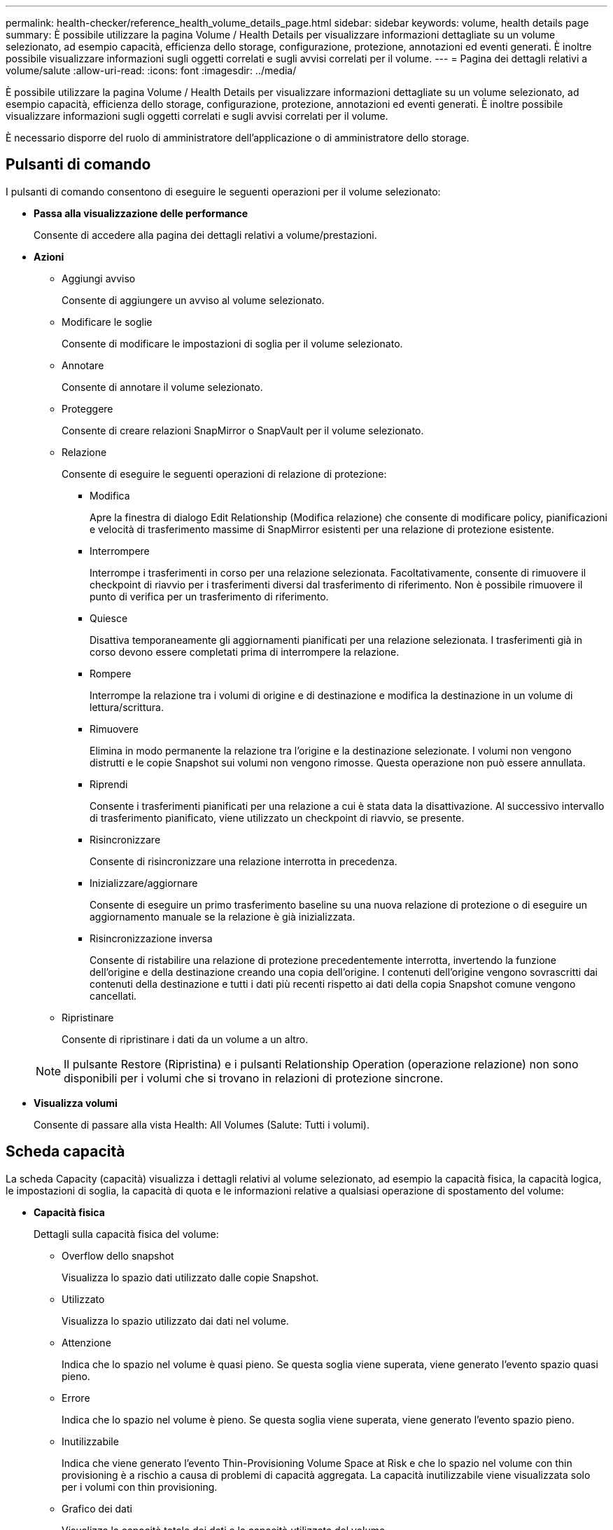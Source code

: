 ---
permalink: health-checker/reference_health_volume_details_page.html 
sidebar: sidebar 
keywords: volume, health details page 
summary: È possibile utilizzare la pagina Volume / Health Details per visualizzare informazioni dettagliate su un volume selezionato, ad esempio capacità, efficienza dello storage, configurazione, protezione, annotazioni ed eventi generati. È inoltre possibile visualizzare informazioni sugli oggetti correlati e sugli avvisi correlati per il volume. 
---
= Pagina dei dettagli relativi a volume/salute
:allow-uri-read: 
:icons: font
:imagesdir: ../media/


[role="lead"]
È possibile utilizzare la pagina Volume / Health Details per visualizzare informazioni dettagliate su un volume selezionato, ad esempio capacità, efficienza dello storage, configurazione, protezione, annotazioni ed eventi generati. È inoltre possibile visualizzare informazioni sugli oggetti correlati e sugli avvisi correlati per il volume.

È necessario disporre del ruolo di amministratore dell'applicazione o di amministratore dello storage.



== Pulsanti di comando

I pulsanti di comando consentono di eseguire le seguenti operazioni per il volume selezionato:

* *Passa alla visualizzazione delle performance*
+
Consente di accedere alla pagina dei dettagli relativi a volume/prestazioni.

* *Azioni*
+
** Aggiungi avviso
+
Consente di aggiungere un avviso al volume selezionato.

** Modificare le soglie
+
Consente di modificare le impostazioni di soglia per il volume selezionato.

** Annotare
+
Consente di annotare il volume selezionato.

** Proteggere
+
Consente di creare relazioni SnapMirror o SnapVault per il volume selezionato.

** Relazione
+
Consente di eseguire le seguenti operazioni di relazione di protezione:

+
*** Modifica
+
Apre la finestra di dialogo Edit Relationship (Modifica relazione) che consente di modificare policy, pianificazioni e velocità di trasferimento massime di SnapMirror esistenti per una relazione di protezione esistente.

*** Interrompere
+
Interrompe i trasferimenti in corso per una relazione selezionata. Facoltativamente, consente di rimuovere il checkpoint di riavvio per i trasferimenti diversi dal trasferimento di riferimento. Non è possibile rimuovere il punto di verifica per un trasferimento di riferimento.

*** Quiesce
+
Disattiva temporaneamente gli aggiornamenti pianificati per una relazione selezionata. I trasferimenti già in corso devono essere completati prima di interrompere la relazione.

*** Rompere
+
Interrompe la relazione tra i volumi di origine e di destinazione e modifica la destinazione in un volume di lettura/scrittura.

*** Rimuovere
+
Elimina in modo permanente la relazione tra l'origine e la destinazione selezionate. I volumi non vengono distrutti e le copie Snapshot sui volumi non vengono rimosse. Questa operazione non può essere annullata.

*** Riprendi
+
Consente i trasferimenti pianificati per una relazione a cui è stata data la disattivazione. Al successivo intervallo di trasferimento pianificato, viene utilizzato un checkpoint di riavvio, se presente.

*** Risincronizzare
+
Consente di risincronizzare una relazione interrotta in precedenza.

*** Inizializzare/aggiornare
+
Consente di eseguire un primo trasferimento baseline su una nuova relazione di protezione o di eseguire un aggiornamento manuale se la relazione è già inizializzata.

*** Risincronizzazione inversa
+
Consente di ristabilire una relazione di protezione precedentemente interrotta, invertendo la funzione dell'origine e della destinazione creando una copia dell'origine. I contenuti dell'origine vengono sovrascritti dai contenuti della destinazione e tutti i dati più recenti rispetto ai dati della copia Snapshot comune vengono cancellati.



** Ripristinare
+
Consente di ripristinare i dati da un volume a un altro.



+
[NOTE]
====
Il pulsante Restore (Ripristina) e i pulsanti Relationship Operation (operazione relazione) non sono disponibili per i volumi che si trovano in relazioni di protezione sincrone.

====
* *Visualizza volumi*
+
Consente di passare alla vista Health: All Volumes (Salute: Tutti i volumi).





== Scheda capacità

La scheda Capacity (capacità) visualizza i dettagli relativi al volume selezionato, ad esempio la capacità fisica, la capacità logica, le impostazioni di soglia, la capacità di quota e le informazioni relative a qualsiasi operazione di spostamento del volume:

* *Capacità fisica*
+
Dettagli sulla capacità fisica del volume:

+
** Overflow dello snapshot
+
Visualizza lo spazio dati utilizzato dalle copie Snapshot.

** Utilizzato
+
Visualizza lo spazio utilizzato dai dati nel volume.

** Attenzione
+
Indica che lo spazio nel volume è quasi pieno. Se questa soglia viene superata, viene generato l'evento spazio quasi pieno.

** Errore
+
Indica che lo spazio nel volume è pieno. Se questa soglia viene superata, viene generato l'evento spazio pieno.

** Inutilizzabile
+
Indica che viene generato l'evento Thin-Provisioning Volume Space at Risk e che lo spazio nel volume con thin provisioning è a rischio a causa di problemi di capacità aggregata. La capacità inutilizzabile viene visualizzata solo per i volumi con thin provisioning.

** Grafico dei dati
+
Visualizza la capacità totale dei dati e la capacità utilizzata del volume.

+
Se la funzione di crescita automatica è attivata, il grafico dei dati visualizza anche lo spazio disponibile nell'aggregato. Il grafico dei dati mostra lo spazio di storage effettivo che può essere utilizzato dai dati nel volume, che può essere uno dei seguenti:

+
*** Capacità effettiva dei dati del volume per le seguenti condizioni:
+
**** Crescita automatica disattivata.
**** Il volume abilitato per la crescita automatica ha raggiunto la dimensione massima.
**** Il volume con provisioning di spessore abilitato per la crescita automatica non può crescere ulteriormente.


*** Capacità dei dati del volume dopo aver preso in considerazione le dimensioni massime del volume (per volumi con thin provisioning e per volumi con provisioning spesso quando l'aggregato dispone di spazio per il volume per raggiungere le dimensioni massime)
*** Capacità dei dati del volume dopo aver preso in considerazione la successiva dimensione di crescita automatica possibile (per volumi con provisioning spesso con una soglia percentuale di crescita automatica)


** Grafico delle copie Snapshot
+
Questo grafico viene visualizzato solo quando la capacità Snapshot utilizzata o la riserva Snapshot non è pari a zero.



+
Entrambi i grafici mostrano la capacità con cui la capacità Snapshot supera la riserva Snapshot se la capacità Snapshot utilizzata supera la riserva Snapshot.

* *Logica della capacità*
+
Visualizza le caratteristiche dello spazio logico del volume. Lo spazio logico indica la dimensione reale dei dati memorizzati su disco senza applicare i risparmi derivanti dall'utilizzo delle tecnologie di efficienza dello storage ONTAP.

+
** Reporting dello spazio logico
+
Visualizza se il volume ha configurato il reporting dello spazio logico. Il valore può essere Enabled (attivato), Disabled (Disattivato) o Not applicable (non applicabile). "`non applicabile`" viene visualizzato per i volumi su versioni precedenti di ONTAP o su volumi che non supportano il reporting dello spazio logico.

** Utilizzato
+
Visualizza la quantità di spazio logico utilizzata dai dati nel volume e la percentuale di spazio logico utilizzata in base alla capacità totale dei dati.

** Applicazione dello spazio logico
+
Visualizza se l'imposizione dello spazio logico è configurata per volumi con thin provisioning. Se impostato su Enabled (attivato), la dimensione logica utilizzata del volume non può essere superiore alla dimensione fisica del volume attualmente impostata.



* *Crescita automatica*
+
Visualizza se il volume cresce automaticamente quando è fuori spazio.

* *Garanzia di spazio*
+
Visualizza il controllo delle impostazioni del volume FlexVol quando un volume rimuove i blocchi liberi da un aggregato. Questi blocchi sono quindi garantiti per essere disponibili per le scritture nei file nel volume. La garanzia di spazio può essere impostata su una delle seguenti opzioni:

+
** Nessuno
+
Non è stata configurata alcuna garanzia di spazio per il volume.

** File
+
È garantita la dimensione completa dei file poco scritti (ad esempio LUN).

** Volume
+
La dimensione completa del volume è garantita.

** Parziale
+
Il volume FlexCache riserva spazio in base alle sue dimensioni. Se le dimensioni del volume FlexCache sono pari o superiori a 100 MB, per impostazione predefinita viene impostato lo spazio minimo garantito su 100 MB. Se le dimensioni del volume FlexCache sono inferiori a 100 MB, lo spazio minimo garantito viene impostato sulle dimensioni del volume FlexCache. Se le dimensioni del volume FlexCache vengono aumentate in seguito, la garanzia di spazio minimo non viene incrementata.



+
[NOTE]
====
La garanzia di spazio è parziale quando il volume è di tipo Data-cache.

====
* *Dettagli (fisici)*
+
Visualizza le caratteristiche fisiche del volume.

* *Capacità totale*
+
Visualizza la capacità fisica totale nel volume.

* *Capacità dei dati*
+
Visualizza la quantità di spazio fisico utilizzato dal volume (capacità utilizzata) e la quantità di spazio fisico ancora disponibile (capacità libera) nel volume. Questi valori vengono visualizzati anche come percentuale della capacità fisica totale.

+
Quando l'evento Thin-Provised Volume Space at Risk viene generato per volumi con thin provisioning, viene visualizzata la quantità di spazio utilizzata dal volume (capacità utilizzata) e la quantità di spazio disponibile nel volume ma non utilizzabile (capacità inutilizzabile) a causa di problemi di capacità aggregata.

* *Snapshot Reserve*
+
Visualizza la quantità di spazio utilizzata dalle copie Snapshot (capacità utilizzata) e la quantità di spazio disponibile per le copie Snapshot (capacità libera) nel volume. Questi valori vengono visualizzati anche come percentuale della riserva snapshot totale.

+
Quando viene generato l'evento Thin-Provisioning Volume Space at Risk per volumi con thin provisioning, la quantità di spazio utilizzata dalle copie Snapshot (capacità utilizzata) e la quantità di spazio disponibile nel volume ma non utilizzabile per la creazione di copie Snapshot (capacità inutilizzabile) a causa di problemi di capacità aggregata viene visualizzato.

* *Soglie del volume*
+
Visualizza le seguenti soglie di capacità del volume:

+
** Soglia quasi completa
+
Specifica la percentuale in cui un volume è quasi pieno.

** Soglia completa
+
Specifica la percentuale di riempimento di un volume.



* *Altri dettagli*
+
** Dimensione massima crescita automatica
+
Visualizza le dimensioni massime fino alle quali il volume può crescere automaticamente. Il valore predefinito è il 120% delle dimensioni del volume al momento della creazione. Questo campo viene visualizzato solo quando la funzione di crescita automatica è attivata per il volume.

** Capacità impegnata quota qtree
+
Visualizza lo spazio riservato nelle quote.

** Capacità di overcommit quota qtree
+
Visualizza la quantità di spazio che è possibile utilizzare prima che il sistema generi l'evento Volume Qtree quota Overcommit.

** Riserva frazionaria
+
Controlla le dimensioni della riserva di sovrascrittura. Per impostazione predefinita, la riserva frazionale è impostata su 100, a indicare che il 100% dello spazio riservato richiesto è riservato in modo che gli oggetti siano completamente protetti per le sovrascritture. Se la riserva frazionale è inferiore al 100%, lo spazio riservato per tutti i file con spazio riservato in quel volume viene ridotto alla percentuale di riserva frazionale.

** Snapshot Daily Growth Rate
+
Visualizza la modifica (in percentuale o in KB, MB, GB e così via) che si verifica ogni 24 ore nelle copie Snapshot del volume selezionato.

** Snapshot Days to Full (giorni snapshot completi)
+
Visualizza il numero stimato di giorni rimanenti prima che lo spazio riservato per le copie Snapshot nel volume raggiunga la soglia specificata.

+
Il campo Snapshot Days to Full (giorni snapshot a pieno) visualizza un valore non applicabile quando il tasso di crescita delle copie Snapshot nel volume è pari a zero o negativo o quando i dati non sono sufficienti per calcolare il tasso di crescita.

** Eliminazione automatica di Snapshot
+
Specifica se le copie Snapshot vengono eliminate automaticamente in spazio libero quando una scrittura su un volume non riesce a causa della mancanza di spazio nell'aggregato.

** Copie Snapshot
+
Visualizza le informazioni sulle copie Snapshot nel volume.

+
Il numero di copie Snapshot nel volume viene visualizzato come collegamento. Facendo clic sul collegamento, viene visualizzata la finestra di dialogo Snapshot Copies on a Volume (copie Snapshot su un volume), che visualizza i dettagli delle copie Snapshot.

+
Il conteggio delle copie Snapshot viene aggiornato circa ogni ora; tuttavia, l'elenco delle copie Snapshot viene aggiornato quando si fa clic sull'icona. Ciò potrebbe determinare una differenza tra il numero di copie Snapshot visualizzate nella topologia e il numero di copie Snapshot elencate quando si fa clic sull'icona.



* *Spostamento del volume*
+
Visualizza lo stato dell'operazione corrente o dell'ultima operazione di spostamento del volume eseguita sul volume e altri dettagli, come la fase corrente dell'operazione di spostamento del volume in corso, l'aggregato di origine, l'aggregato di destinazione, l'ora di inizio, l'ora di fine, e ora di fine prevista.

+
Visualizza anche il numero di operazioni di spostamento del volume eseguite sul volume selezionato. Per ulteriori informazioni sulle operazioni di spostamento del volume, fare clic sul collegamento *Volume Move History* (Cronologia spostamento volume).





== Scheda Configuration (Configurazione)

La scheda Configuration (Configurazione) visualizza i dettagli relativi al volume selezionato, ad esempio il criterio di esportazione, il tipo di RAID, la capacità e le funzionalità correlate all'efficienza dello storage del volume:

* *Panoramica*
+
** Nome completo
+
Visualizza il nome completo del volume.

** Aggregati
+
Visualizza il nome dell'aggregato su cui risiede il volume o il numero di aggregati su cui risiede il volume FlexGroup.

** Policy di tiering
+
Visualizza il set di criteri di tiering per il volume, se il volume viene distribuito su un aggregato abilitato a FabricPool. Il criterio può essere Nessuno, solo snapshot, Backup, Auto o tutto.

** VM di storage
+
Visualizza il nome della SVM che contiene il volume.

** Percorso di giunzione
+
Visualizza lo stato del percorso, che può essere attivo o inattivo. Viene visualizzato anche il percorso nella SVM su cui è montato il volume. Fare clic sul collegamento *History* per visualizzare le cinque modifiche più recenti al percorso di giunzione.

** Policy di esportazione
+
Visualizza il nome del criterio di esportazione creato per il volume. È possibile fare clic sul collegamento per visualizzare i dettagli relativi ai criteri di esportazione, ai protocolli di autenticazione e all'accesso attivato sui volumi che appartengono a SVM.

** Stile
+
Visualizza lo stile del volume. Lo stile del volume può essere FlexVol o FlexGroup.

** Tipo
+
Visualizza il tipo di volume selezionato. Il tipo di volume può essere Read-write, Load-sharing, Data-Protection, Data-cache o Temporary.

** Tipo RAID
+
Visualizza il tipo di RAID del volume selezionato. Il tipo RAID può essere RAID0, RAID4, RAID-DP o RAID-TEC.

+
[NOTE]
====
È possibile che vengano visualizzati diversi tipi di RAID per i volumi FlexGroup, poiché i volumi costituenti per FlexGroup possono trovarsi su aggregati di tipi diversi.

====
** Tipo di SnapLock
+
Visualizza il tipo di SnapLock dell'aggregato che contiene il volume.

** Scadenza SnapLock
+
Visualizza la data di scadenza del volume SnapLock.



* *Capacità*
+
** Thin provisioning
+
Visualizza se il thin provisioning è configurato per il volume.

** Crescita automatica
+
Visualizza se il volume flessibile cresce automaticamente all'interno di un aggregato.

** Eliminazione automatica di Snapshot
+
Specifica se le copie Snapshot vengono eliminate automaticamente in spazio libero quando una scrittura su un volume non riesce a causa della mancanza di spazio nell'aggregato.

** Quote
+
Specifica se le quote sono attivate per il volume.



* *Efficienza*
+
** Compressione
+
Specifica se la compressione è attivata o disattivata.

** Deduplica
+
Specifica se la deduplica è attivata o disattivata.

** Modalità di deduplica
+
Specifica se l'operazione di deduplica abilitata su un volume è un'operazione manuale, pianificata o basata su policy. Se la modalità è impostata su pianificato, viene visualizzata la pianificazione delle operazioni e, se la modalità è impostata su un criterio, viene visualizzato il nome del criterio.

** Tipo di deduplica
+
Specifica il tipo di operazione di deduplica in esecuzione sul volume. Se il volume si trova in una relazione SnapVault, il tipo visualizzato è SnapVault. Per qualsiasi altro volume, il tipo viene visualizzato come normale.

** Policy di efficienza dello storage
+
Specifica il nome del criterio di efficienza dello storage assegnato tramite Unified Manager a questo volume. Questo criterio può controllare le impostazioni di compressione e deduplica.



* *Protezione*
+
** Copie Snapshot
+
Specifica se le copie Snapshot automatiche sono attivate o disattivate.







== Scheda Protection (protezione)

La scheda protezione visualizza i dettagli di protezione relativi al volume selezionato, ad esempio informazioni sul ritardo, tipo di relazione e topologia della relazione.

* *Riepilogo*
+
Visualizza le proprietà delle relazioni di protezione (SnapMirror, SnapVault o Storage VM DR) per un volume selezionato. Per qualsiasi altro tipo di relazione, viene visualizzata solo la proprietà tipo di relazione. Se si seleziona un volume primario, vengono visualizzati solo i criteri di copia Snapshot locale e gestito. Le proprietà visualizzate per le relazioni SnapMirror e SnapVault includono:

+
** Volume di origine
+
Visualizza il nome dell'origine del volume selezionato se il volume selezionato è una destinazione.

** Stato di ritardo
+
Visualizza lo stato di ritardo di aggiornamento o trasferimento per una relazione di protezione. Lo stato può essere Error (errore), Warning (Avviso) o Critical (critico).

+
Lo stato di ritardo non è applicabile per le relazioni sincrone.

** Durata del ritardo
+
Visualizza l'intervallo di tempo in cui i dati sul mirror si trovano indietro rispetto all'origine.

** Ultimo aggiornamento riuscito
+
Visualizza la data e l'ora dell'aggiornamento della protezione più recente.

+
L'ultimo aggiornamento riuscito non è applicabile per le relazioni sincrone.

** Membro del servizio di storage
+
Visualizza Sì o No per indicare se il volume appartiene o meno a ed è gestito da un servizio di storage.

** Replica flessibile della versione
+
Visualizza Sì, Sì con opzione di backup o Nessuno. Sì indica che la replica di SnapMirror è possibile anche se i volumi di origine e di destinazione eseguono versioni diverse del software ONTAP. Sì con opzione di backup indica l'implementazione della protezione SnapMirror con la possibilità di conservare più versioni delle copie di backup sulla destinazione. Nessuno indica che la replica flessibile della versione non è attivata.

** Funzionalità di relazione
+
Indica le funzionalità di ONTAP disponibili per la relazione di protezione.

** Servizio di protezione
+
Visualizza il nome del servizio di protezione se la relazione è gestita da un'applicazione del partner di protezione.

** Tipo di relazione
+
Visualizza qualsiasi tipo di relazione, inclusi Asynchronous Mirror, Asynchronous Vault, Asynchronous MirrorVault, StrictSync, E Sync.

** Stato di relazione
+
Visualizza lo stato della relazione SnapMirror o SnapVault. Lo stato può essere non inizializzato, SnapMirrored o interrotto. Se si seleziona un volume di origine, lo stato di relazione non è applicabile e non viene visualizzato.

** Transfer Status (Stato trasferimento)
+
Visualizza lo stato di trasferimento per la relazione di protezione. Lo stato del trasferimento può essere uno dei seguenti:

+
*** Interruzione
+
I trasferimenti SnapMirror sono attivati; tuttavia, è in corso un'operazione di interruzione del trasferimento che potrebbe includere la rimozione del checkpoint.

*** Verifica in corso
+
Il volume di destinazione è sottoposto a un controllo diagnostico e non è in corso alcun trasferimento.

*** Finalizzazione
+
I trasferimenti SnapMirror sono attivati. Il volume è attualmente in fase di post-trasferimento per i trasferimenti incrementali SnapVault.

*** Inattivo
+
I trasferimenti sono attivati e non è in corso alcun trasferimento.

*** In-Sync
+
I dati nei due volumi nella relazione sincrona vengono sincronizzati.

*** Out-of-Sync
+
I dati nel volume di destinazione non vengono sincronizzati con il volume di origine.

*** Preparazione in corso
+
I trasferimenti SnapMirror sono attivati. Il volume è attualmente in fase di pre-trasferimento per i trasferimenti incrementali SnapVault.

*** In coda
+
I trasferimenti SnapMirror sono attivati. Nessun trasferimento in corso.

*** A Quiesced
+
I trasferimenti SnapMirror sono disattivati. Nessun trasferimento in corso.

*** Quiescing
+
È in corso un trasferimento SnapMirror. I trasferimenti aggiuntivi sono disattivati.

*** Trasferimento in corso
+
I trasferimenti SnapMirror sono attivati e il trasferimento è in corso.

*** In transizione
+
Il trasferimento asincrono dei dati dal volume di origine al volume di destinazione è completo e la transizione all'operazione sincrona è iniziata.

*** In attesa
+
È stato avviato un trasferimento SnapMirror, ma alcune attività associate sono in attesa di essere accodate.



** Velocità di trasferimento massima
+
Visualizza la velocità di trasferimento massima per la relazione. La velocità di trasferimento massima può essere un valore numerico in kilobyte per secondo (Kbps), Megabyte per secondo (Mbps), Gigabyte per secondo (Gbps) o terabyte per secondo (Tbps). Se viene visualizzato No Limit (Nessun limite), il trasferimento della linea di base tra le relazioni è illimitato.

** Policy di SnapMirror
+
Visualizza il criterio di protezione per il volume. DPDefault indica il criterio di protezione predefinito di Asynchronous Mirror, XDPDefault indica il criterio predefinito di Asynchronous Vault e DPSyncDefault indica il criterio predefinito di Asynchronous MirrorVault. StrictSync indica il criterio di protezione Synchronous Strict predefinito, mentre Sync indica il criterio Synchronous predefinito. È possibile fare clic sul nome del criterio per visualizzare i dettagli associati a tale criterio, incluse le seguenti informazioni:

+
*** Priorità di trasferimento
*** Ignorare l'impostazione del tempo di accesso
*** Limite di tentativi
*** Commenti
*** Etichette SnapMirror
*** Impostazioni di conservazione
*** Copie Snapshot effettive
*** Conservare le copie Snapshot
*** Soglia di avviso di conservazione
*** Copie Snapshot senza impostazioni di conservazione in una relazione SnapVault a cascata in cui l'origine è un volume di protezione dei dati (DP), si applica solo la regola "`sm_created`".


** Aggiorna pianificazione
+
Visualizza la pianificazione di SnapMirror assegnata alla relazione. Posizionando il cursore sull'icona delle informazioni vengono visualizzati i dettagli del programma.

** Policy Snapshot locale
+
Visualizza il criterio di copia Snapshot per il volume. Il criterio è predefinito, Nessuno o qualsiasi nome assegnato a un criterio personalizzato.

** Protetto da
+
Visualizza il tipo di protezione utilizzato per il volume selezionato. Ad esempio, se un volume è protetto dalle relazioni tra i volumi di Consistency Group e SnapMirror, in questo campo vengono visualizzati sia SnapMirror che Consistency Group. Questo campo fornisce anche un link che reindirizza l'utente alla pagina Relazioni per visualizzare lo stato di relazione unificata. Il link è applicabile solo alle relazioni costitutive.

** Gruppo di coerenza
+
Per i volumi protetti dalle relazioni di business continuity SnapMirror (SM-BC), in questa colonna viene visualizzato il gruppo di coerenza del volume.



* *Viste*
+
Visualizza la topologia di protezione del volume selezionato. La topologia include rappresentazioni grafiche di tutti i volumi correlati al volume selezionato. Il volume selezionato è indicato da un bordo grigio scuro e le linee tra i volumi nella topologia indicano il tipo di relazione di protezione. La direzione delle relazioni nella topologia viene visualizzata da sinistra a destra, con l'origine di ciascuna relazione a sinistra e la destinazione a destra.

+
Le linee doppie in grassetto specificano una relazione di mirror asincrono, una singola linea in grassetto specifica una relazione di vault asincrono, le doppie linee singole specificano una relazione di MirrorVault asincrono e una linea in grassetto e non in grassetto specifica una relazione sincrona. La tabella seguente indica se la relazione sincrona è StrictSync o Sync.

+
Facendo clic con il pulsante destro del mouse su un volume viene visualizzato un menu dal quale è possibile scegliere se proteggere il volume o ripristinarne i dati. Facendo clic con il pulsante destro del mouse su una relazione viene visualizzato un menu dal quale è possibile scegliere di modificare, interrompere, interrompere, interrompere, rimuovere, o riprendere una relazione.

+
I menu non vengono visualizzati nei seguenti casi:

+
** Se le impostazioni RBAC non consentono questa azione, ad esempio, se si dispone solo di privilegi operatore
** Se il volume si trova in una relazione di protezione sincrona
** Quando l'ID del volume è sconosciuto, ad esempio, quando si dispone di una relazione tra cluster e il cluster di destinazione non è stato ancora rilevato, facendo clic su un altro volume nella topologia si selezionano e vengono visualizzate le informazioni relative a tale volume. Un punto interrogativo (image:../media/hastate_unknown.gif["Icona per lo stato ha – sconosciuto"] ) nell'angolo in alto a sinistra di un volume indica che il volume è mancante o che non è stato ancora rilevato. Potrebbe anche indicare che mancano le informazioni sulla capacità. Posizionando il cursore sul punto interrogativo vengono visualizzate ulteriori informazioni, tra cui suggerimenti per l'azione correttiva.


+
La topologia visualizza le informazioni relative alla capacità del volume, al ritardo, alle copie Snapshot e all'ultimo trasferimento dei dati riuscito, se conforme a uno dei diversi modelli di topologia comuni. Se una topologia non è conforme a uno di questi modelli, le informazioni sul ritardo del volume e sull'ultimo trasferimento dei dati riuscito vengono visualizzate in una tabella di relazioni sotto la topologia. In tal caso, la riga evidenziata nella tabella indica il volume selezionato e, nella vista della topologia, le linee in grassetto con un punto blu indicano la relazione tra il volume selezionato e il volume di origine.



Le viste della topologia includono le seguenti informazioni:

* Capacità
+
Visualizza la quantità totale di capacità utilizzata dal volume. Posizionando il cursore su un volume nella topologia, vengono visualizzate le impostazioni correnti di avviso e soglia critica per quel volume nella finestra di dialogo Current Threshold Settings (Impostazioni soglia correnti). È inoltre possibile modificare le impostazioni delle soglie facendo clic sul collegamento *Edit thresholds* (Modifica soglie) nella finestra di dialogo Current Threshold Settings (Impostazioni soglie correnti). Deselezionando la casella di controllo *capacità* vengono nascoste tutte le informazioni sulla capacità per tutti i volumi della topologia.

* Ritardo
+
Visualizza la durata del ritardo e lo stato di ritardo delle relazioni di protezione in entrata. Deselezionando la casella di controllo *Lag* vengono nascoste tutte le informazioni di ritardo per tutti i volumi della topologia. Quando la casella di controllo *Lag* è disattivata, le informazioni sul ritardo per il volume selezionato vengono visualizzate nella tabella delle relazioni sotto la topologia, oltre alle informazioni sul ritardo per tutti i volumi correlati.

* Snapshot
+
Visualizza il numero di copie Snapshot disponibili per un volume. Deselezionando la casella di controllo *Snapshot* vengono nascoste tutte le informazioni di copia Snapshot per tutti i volumi nella topologia. Fare clic sull'icona di una copia Snapshot ( image:../media/icon_snapshot_list.gif["Icona per l'elenco delle copie Snapshot associate a un volume"] ) Visualizza l'elenco di copie Snapshot di un volume. Il conteggio delle copie Snapshot visualizzato accanto all'icona viene aggiornato circa ogni ora; tuttavia, l'elenco delle copie Snapshot viene aggiornato al momento in cui si fa clic sull'icona. Ciò potrebbe determinare una differenza tra il numero di copie Snapshot visualizzate nella topologia e il numero di copie Snapshot elencate quando si fa clic sull'icona.

* Ultimo trasferimento riuscito
+
Visualizza la quantità, la durata, l'ora e la data dell'ultimo trasferimento di dati riuscito. Quando la casella di controllo *Last Successful Transfer* (ultimo trasferimento riuscito) è disattivata, nella tabella delle relazioni sotto la topologia vengono visualizzate le informazioni sull'ultimo trasferimento riuscito per tutti i volumi correlati.

+
** *Storia*
+
Visualizza in un grafico la cronologia delle relazioni di protezione SnapMirror e SnapVault in entrata per il volume selezionato. Sono disponibili tre grafici cronologici: Durata del ritardo della relazione in entrata, durata del trasferimento della relazione in entrata e dimensione del trasferimento della relazione in entrata. Le informazioni sulla cronologia vengono visualizzate solo quando si seleziona un volume di destinazione. Se si seleziona un volume primario, i grafici sono vuoti e viene visualizzato il messaggio Nessun dato trovato. Se i volumi sono protetti dalle relazioni sincrone di Consistency Group e SnapMirror, le informazioni relative alla durata del trasferimento delle relazioni e alle dimensioni del trasferimento delle relazioni non vengono visualizzate.



+
È possibile selezionare un tipo di grafico dall'elenco a discesa nella parte superiore del riquadro Cronologia. È inoltre possibile visualizzare i dettagli di un periodo di tempo specifico selezionando 1 settimana, 1 mese o 1 anno. I grafici cronologici consentono di identificare le tendenze: Ad esempio, se si trasferiscono grandi quantità di dati alla stessa ora del giorno o della settimana, o se la soglia di errore di ritardo o di avviso viene costantemente violata, è possibile intraprendere l'azione appropriata. Inoltre, è possibile fare clic sul pulsante *Esporta* per creare un report in formato CSV per il grafico visualizzato.

+
I grafici della cronologia + protezione visualizzano le seguenti informazioni:

* *Durata ritardo relazione*
+
Visualizza i secondi, i minuti o le ore sull'asse verticale (y) e i giorni, i mesi o gli anni sull'asse orizzontale (x), a seconda del periodo di tempo selezionato. Il valore superiore sull'asse y indica la durata massima del ritardo raggiunta nel periodo di durata mostrato sull'asse x. La linea arancione orizzontale sul grafico mostra la soglia di errore del ritardo, mentre la linea gialla orizzontale mostra la soglia di avviso del ritardo. Posizionando il cursore su queste righe viene visualizzata l'impostazione della soglia. La linea blu orizzontale indica la durata del ritardo. È possibile visualizzare i dettagli relativi a punti specifici del grafico posizionando il cursore su un'area di interesse.

* *Durata trasferimento relazione*
+
Visualizza i secondi, i minuti o le ore sull'asse verticale (y) e i giorni, i mesi o gli anni sull'asse orizzontale (x), a seconda del periodo di tempo selezionato. Il valore superiore sull'asse y indica la durata massima del trasferimento raggiunta nel periodo di durata indicato sull'asse x. È possibile visualizzare i dettagli di punti specifici sul grafico posizionando il cursore sull'area di interesse.

+
[NOTE]
====
Questo grafico non è disponibile per i volumi che si trovano in relazioni di protezione sincrone.

====
* *Dimensione relazione trasferita*
+
Visualizza byte, kilobyte, megabyte e così via sull'asse verticale (y) a seconda delle dimensioni del trasferimento e visualizza giorni, mesi o anni sull'asse orizzontale (x) a seconda del periodo di tempo selezionato. Il valore superiore sull'asse y indica la dimensione massima di trasferimento raggiunta nel periodo di durata indicato sull'asse x. È possibile visualizzare i dettagli relativi a punti specifici del grafico posizionando il cursore su un'area di interesse.

+
[NOTE]
====
Questo grafico non è disponibile per i volumi che si trovano in relazioni di protezione sincrone.

====




== Area della storia

L'area History (Cronologia) visualizza i grafici che forniscono informazioni sulla capacità e sulle riserve di spazio del volume selezionato. Inoltre, è possibile fare clic sul pulsante *Esporta* per creare un report in formato CSV per il grafico visualizzato.

I grafici potrebbero essere vuoti e il messaggio Nessun dato trovato viene visualizzato quando i dati o lo stato del volume rimangono invariati per un certo periodo di tempo.

È possibile selezionare un tipo di grafico dall'elenco a discesa nella parte superiore del riquadro Cronologia. È inoltre possibile visualizzare i dettagli di un periodo di tempo specifico selezionando 1 settimana, 1 mese o 1 anno. I grafici cronologici consentono di identificare le tendenze, ad esempio, se l'utilizzo del volume supera costantemente la soglia quasi completa, è possibile intraprendere l'azione appropriata.

I grafici storici visualizzano le seguenti informazioni:

* *Capacità volume utilizzata*
+
Visualizza la capacità utilizzata nel volume e l'andamento dell'utilizzo della capacità del volume in base alla cronologia di utilizzo, come grafici a linee in byte, kilobyte, megabyte e così via, sull'asse verticale (y). Il periodo di tempo viene visualizzato sull'asse orizzontale (x). È possibile selezionare un periodo di tempo di una settimana, un mese o un anno. È possibile visualizzare i dettagli di punti specifici del grafico posizionando il cursore su un'area specifica. È possibile nascondere o visualizzare un grafico a linee facendo clic sulla legenda appropriata. Ad esempio, quando si fa clic sulla legenda Volume used Capacity (capacità utilizzata volume), la riga del grafico Volume used Capacity (capacità utilizzata volume) viene nascosta.

* *Volume Capacity used vs Total* (capacità volume utilizzata vs totale)
+
Visualizza l'andamento dell'utilizzo della capacità del volume in base alla cronologia di utilizzo, nonché la capacità utilizzata, la capacità totale e i dettagli dei risparmi di spazio derivanti dalla deduplica e dalla compressione, come grafici a linee, in byte, kilobyte, megabyte, e così via, sull'asse verticale (y). Il periodo di tempo viene visualizzato sull'asse orizzontale (x). È possibile selezionare un periodo di tempo di una settimana, un mese o un anno. È possibile visualizzare i dettagli di punti specifici del grafico posizionando il cursore su un'area specifica. È possibile nascondere o visualizzare un grafico a linee facendo clic sulla legenda appropriata. Ad esempio, quando si fa clic sulla legenda capacità di tendenza utilizzata, la linea del grafico capacità di tendenza utilizzata viene nascosta.

* *Capacità del volume utilizzata (%)*
+
Visualizza la capacità utilizzata nel volume e l'andamento dell'utilizzo della capacità del volume in base alla cronologia di utilizzo, sotto forma di grafici a linee, in percentuale, sull'asse verticale (y). Il periodo di tempo viene visualizzato sull'asse orizzontale (x). È possibile selezionare un periodo di tempo di una settimana, un mese o un anno. È possibile visualizzare i dettagli di punti specifici del grafico posizionando il cursore su un'area specifica. È possibile nascondere o visualizzare un grafico a linee facendo clic sulla legenda appropriata. Ad esempio, quando si fa clic sulla legenda Volume used Capacity (capacità utilizzata volume), la riga del grafico Volume used Capacity (capacità utilizzata volume) viene nascosta.

* *Capacità Snapshot utilizzata (%)*
+
Visualizza la soglia di avviso Snapshot Reserve e Snapshot come grafici a linee e la capacità utilizzata dalle copie Snapshot come grafico dell'area, in percentuale, sull'asse verticale (y). L'overflow dell'istantanea viene rappresentato con colori diversi. Il periodo di tempo viene visualizzato sull'asse orizzontale (x). È possibile selezionare un periodo di tempo di una settimana, un mese o un anno. È possibile visualizzare i dettagli di punti specifici del grafico posizionando il cursore su un'area specifica. È possibile nascondere o visualizzare un grafico a linee facendo clic sulla legenda appropriata. Ad esempio, quando si fa clic sulla legenda Snapshot Reserve, la linea del grafico Snapshot Reserve viene nascosta.





== Elenco degli eventi

L'elenco Eventi visualizza i dettagli relativi agli eventi nuovi e riconosciuti:

* *Severità*
+
Visualizza la severità dell'evento.

* *Evento*
+
Visualizza il nome dell'evento.

* *Tempo di attivazione*
+
Visualizza il tempo trascorso da quando è stato generato l'evento. Se il tempo trascorso supera una settimana, viene visualizzata l'indicazione dell'ora in cui è stato generato l'evento.





== Riquadro delle annotazioni correlate

Il riquadro Annotazioni correlate consente di visualizzare i dettagli delle annotazioni associate al volume selezionato. I dettagli includono il nome dell'annotazione e i valori dell'annotazione applicati al volume. È inoltre possibile rimuovere le annotazioni manuali dal pannello Annotazioni correlate.



== Pannello Related Devices (dispositivi correlati)

Il pannello Related Devices (dispositivi correlati) consente di visualizzare e accedere alle copie SVM, aggregati, qtree, LUN e Snapshot correlate al volume:

* *Storage Virtual Machine*
+
Visualizza la capacità e lo stato di salute della SVM che contiene il volume selezionato.

* *Aggregato*
+
Visualizza la capacità e lo stato di salute dell'aggregato che contiene il volume selezionato. Per i volumi FlexGroup, viene indicato il numero di aggregati che compongono il FlexGroup.

* *Volumi nell'aggregato*
+
Visualizza il numero e la capacità di tutti i volumi che appartengono all'aggregato principale del volume selezionato. Viene inoltre visualizzato lo stato di salute dei volumi, in base al livello di gravità più elevato. Ad esempio, se un aggregato contiene dieci volumi, cinque dei quali visualizzano lo stato Avviso e gli altri cinque visualizzano lo stato critico, lo stato visualizzato è critico. Questo componente non viene visualizzato per i volumi FlexGroup.

* *Qtree*
+
Visualizza il numero di qtree contenuti nel volume selezionato e la capacità dei qtree con quota contenuta nel volume selezionato. La capacità dei qtree con quota viene visualizzata in relazione alla capacità dei dati del volume. Viene visualizzato anche lo stato di salute dei qtree, in base al livello di severità più elevato. Ad esempio, se un volume ha dieci qtree, cinque con stato di avviso e i rimanenti cinque con stato critico, lo stato visualizzato è critico.

* *Condivisioni NFS*
+
Visualizza il numero e lo stato delle condivisioni NFS associate al volume.

* *Condivisioni SMB*
+
Visualizza il numero e lo stato delle condivisioni SMB/CIFS.

* *LUN*
+
Visualizza il numero e le dimensioni totali di tutti i LUN nel volume selezionato. Viene inoltre visualizzato lo stato di salute delle LUN, in base al livello di gravità più elevato.

* *Quote utente e gruppo*
+
Visualizza il numero e lo stato delle quote utente e del gruppo di utenti associate al volume e ai relativi qtree.

* *Volumi FlexClone*
+
Visualizza il numero e la capacità di tutti i volumi clonati del volume selezionato. Il numero e la capacità vengono visualizzati solo se il volume selezionato contiene volumi clonati.

* *Volume principale*
+
Visualizza il nome e la capacità del volume principale di un volume FlexClone selezionato. Il volume padre viene visualizzato solo se il volume selezionato è un volume FlexClone.





== Pannello gruppi correlati

Il riquadro Related Groups (gruppi correlati) consente di visualizzare l'elenco dei gruppi associati al volume selezionato.



== Pannello Avvisi correlati

Il riquadro Related Alerts (Avvisi correlati) consente di visualizzare l'elenco degli avvisi creati per il volume selezionato. È inoltre possibile aggiungere un avviso facendo clic sul collegamento Add Alert (Aggiungi avviso) o modificarne uno esistente facendo clic sul nome dell'avviso.
